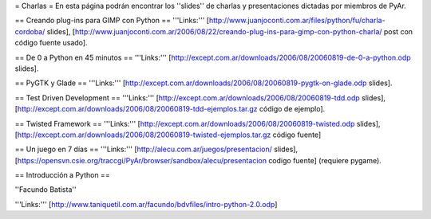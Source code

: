 = Charlas =
En esta página podrán encontrar los ''slides'' de charlas y presentaciones dictadas por miembros de PyAr.

== Creando plug-ins para GIMP con Python ==
'''Links:''' [http://www.juanjoconti.com.ar/files/python/fu/charla-cordoba/ slides], [http://www.juanjoconti.com.ar/2006/08/22/creando-plug-ins-para-gimp-con-python-charla/ post con código fuente usado].

== De 0 a Python en 45 minutos ==
'''Links:''' [http://except.com.ar/downloads/2006/08/20060819-de-0-a-python.odp slides].

== PyGTK y Glade ==
'''Links:''' [http://except.com.ar/downloads/2006/08/20060819-pygtk-on-glade.odp slides].

== Test Driven Development ==
'''Links:''' [http://except.com.ar/downloads/2006/08/20060819-tdd.odp slides], [http://except.com.ar/downloads/2006/08/20060819-tdd-ejemplos.tar.gz código de ejemplo].

== Twisted Framework ==
'''Links:''' [http://except.com.ar/downloads/2006/08/20060819-twisted.odp slides], [http://except.com.ar/downloads/2006/08/20060819-twisted-ejemplos.tar.gz código fuente]

== Un juego en 7 días ==
'''Links:''' [http://alecu.com.ar/juegos/presentacion/ slides], [https://opensvn.csie.org/traccgi/PyAr/browser/sandbox/alecu/presentacion codigo fuente] (requiere pygame).

== Introducción a Python ==

''Facundo Batista''

'''Links:''' [http://www.taniquetil.com.ar/facundo/bdvfiles/intro-python-2.0.odp]
